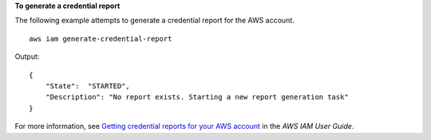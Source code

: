 **To generate a credential report**

The following example attempts to generate a credential report for the AWS account. ::

    aws iam generate-credential-report

Output::

    {
        "State":  "STARTED",
        "Description": "No report exists. Starting a new report generation task"
    }

For more information, see `Getting credential reports for your AWS account <https://docs.aws.amazon.com/IAM/latest/UserGuide/id_credentials_getting-report.html>`__ in the *AWS IAM User Guide*.